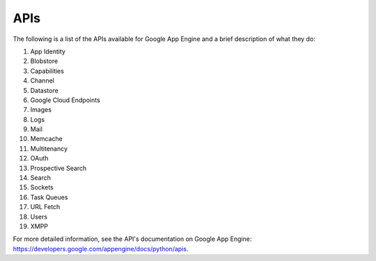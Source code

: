 APIs
=====================================

The following is a list of the APIs available for Google App Engine and a brief description of what they do:

1. App Identity
2. Blobstore
3. Capabilities
4. Channel
5. Datastore
6. Google Cloud Endpoints
7. Images
8. Logs
9. Mail
10. Memcache
11. Multitenancy
12. OAuth
13. Prospective Search
14. Search
15. Sockets
16. Task Queues
17. URL Fetch
18. Users
19. XMPP

For more detailed information, see the API's documentation on Google App Engine: https://developers.google.com/appengine/docs/python/apis. 
